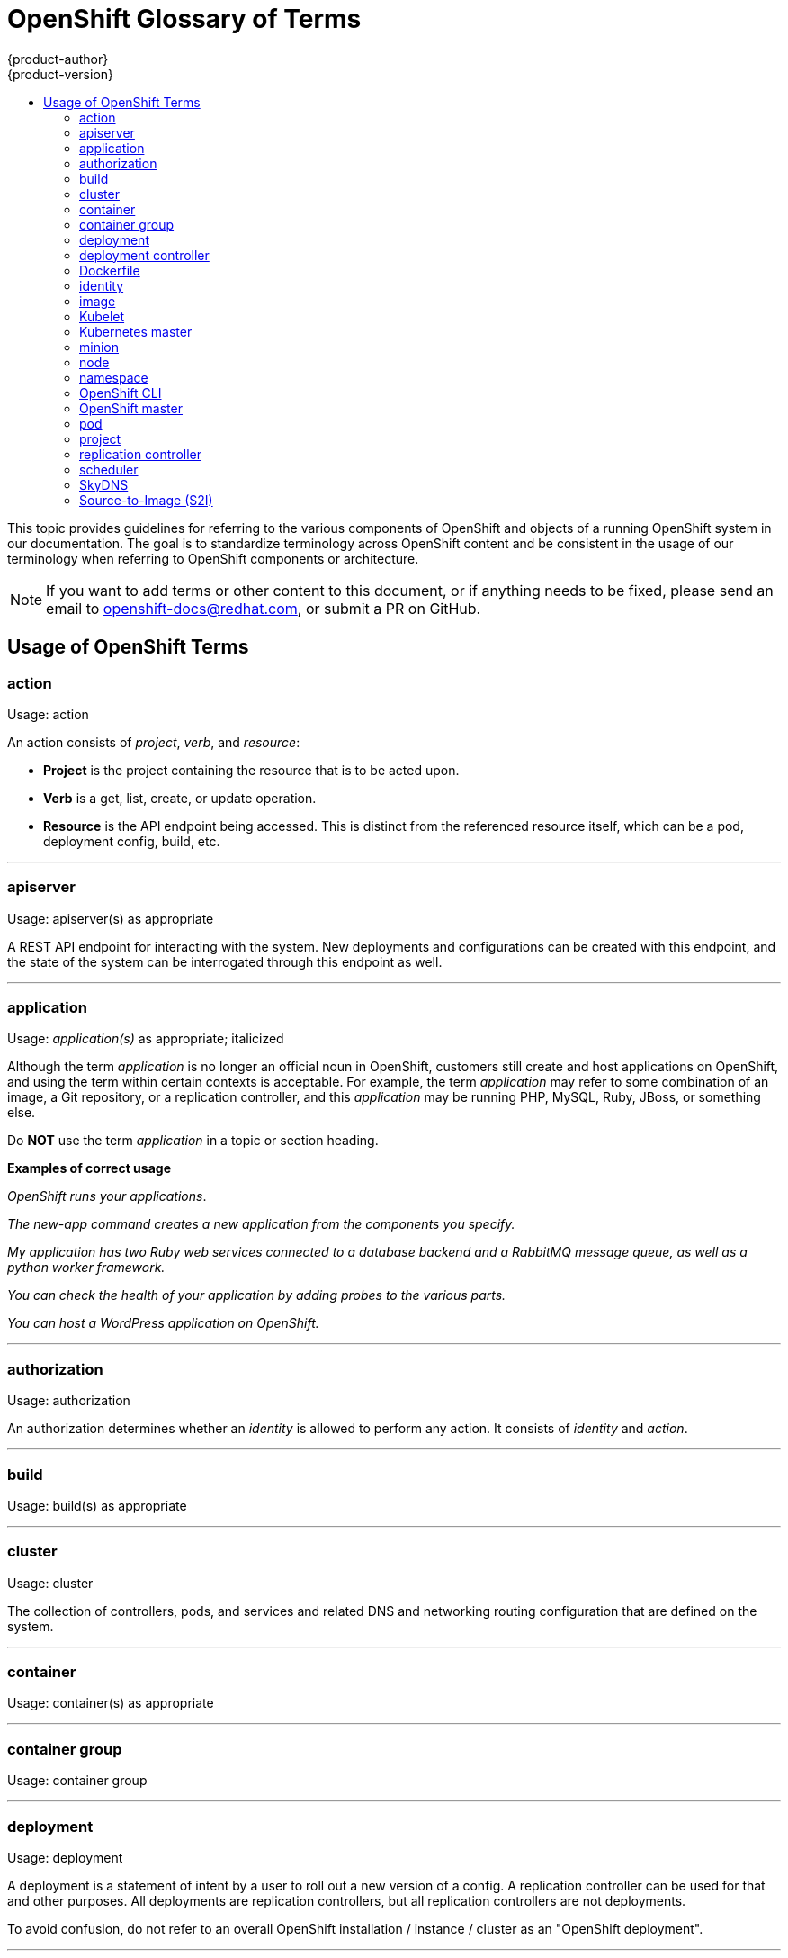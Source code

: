 [[contributing-to-docs-term-glossary]]
= OpenShift Glossary of Terms
{product-author}
{product-version}
:data-uri:
:icons:
:experimental:
:toc: macro
:toc-title:

toc::[]

This topic provides guidelines for referring to the various components of
OpenShift and objects of a running OpenShift system in our documentation. The
goal is to standardize terminology across OpenShift content and be consistent in
the usage of our terminology when referring to OpenShift components or
architecture.

[NOTE]
====
If you want to add terms or other content to this document, or if anything needs
to be fixed, please send an email to openshift-docs@redhat.com, or submit a PR
on GitHub.
====

== Usage of OpenShift Terms

=== action

Usage: action

An action consists of _project_, _verb_, and _resource_:

* *Project* is the project containing the resource that is to be acted upon.
* *Verb* is a get, list, create, or update operation.
* *Resource* is the API endpoint being accessed. This is distinct from the
referenced resource itself, which can be a pod, deployment config, build, etc.

''''
=== apiserver

Usage: apiserver(s) as appropriate

A REST API endpoint for interacting with the system.  New deployments and
configurations can be created with this endpoint, and the state of the system
can be interrogated through this endpoint as well.

''''
=== application

Usage: _application(s)_ as appropriate; italicized

Although the term _application_ is no longer an official noun in OpenShift,
customers still create and host applications on OpenShift, and using the term
within certain contexts is acceptable. For example, the term _application_ may
refer to some combination of an image, a Git repository, or a replication
controller, and this _application_ may be running PHP, MySQL, Ruby, JBoss, or
something else.

Do *NOT* use the term _application_ in a topic or section heading.

*Examples of correct usage*
====
_OpenShift runs your applications_.

_The new-app command creates a new application from the components you specify._

_My application has two Ruby web services connected to a database backend and a
RabbitMQ message queue, as well as a python worker framework._

_You can check the health of your application by adding probes to the various
parts._

_You can host a WordPress application on OpenShift._
====
''''

=== authorization

Usage: authorization

An authorization determines whether an _identity_ is allowed to perform any
action. It consists of _identity_ and _action_.

''''

=== build

Usage: build(s) as appropriate

''''

=== cluster

Usage: cluster

The collection of controllers, pods, and services and related DNS and networking
routing configuration that are defined on the system.

''''
=== container

Usage: container(s) as appropriate

''''

=== container group

Usage: container group

''''

=== deployment

Usage: deployment

A deployment is a statement of intent by a user to roll out a new version of a
config. A replication controller can be used for that and other purposes. All
deployments are replication controllers, but all replication controllers are not
deployments.

To avoid confusion, do not refer to an overall OpenShift installation / instance /
cluster as an "OpenShift deployment".

''''
=== deployment controller

Usage: deployment controller(s) as appropriate

Kubernetes object that creates a replication controller from a given pod
template.  If that pod template is modified, the deployment controller creates
a new replication controller based on the modified pod template and replaces the
old replication controller with this new one.

''''
=== Dockerfile

Usage: Dockerfile; wrapped with [filename] markup. See
xref:doc_guidelines.adoc#contributing-to-docs-doc-guidelines[Documentation Guidelines] for markup information.

Docker can build images automatically by reading the instructions from a
Dockerfile. A Dockerfile is a text document that contains all the commands you
would normally execute manually in order to build a Docker image.

Source: https://docs.docker.com/reference/builder/

.Examples of correct usage
====
Open the [filename]#Dockerfile# and make the following changes.

Create a [filename]#Dockerfile# at the root of your repository.
====

''''
=== identity

Usage: identity or identities as appropriate

Both the username and list of groups the user belongs to.

''''
=== image

Usage: image(s)

''''

=== Kubelet

Usage: Kubelet(s) as appropriate

The agent that controls a Kubernetes node.  Each node runs a Kubelet, which
handles starting and stopping containers on a node, based on the desired state
defined by the master.

''''
=== Kubernetes master

Usage: Kubernetes master(s) as appropriate

The Kubernetes-native equivalent to the xref:gloss-project[OpenShift master].
An OpenShift system runs OpenShift masters, not Kubernetes masters, and
an OpenShift master provides a superset of the functionality of a Kubernetes
master, so it is generally preferred to use the term OpenShift master.

''''

=== minion

Usage: Deprecated. Use link:#node[node] instead.

''''

=== node

Usage: node(s) as appropriate

A
http://docs.openshift.org/latest/architecture/infrastructure_components/kubernetes_infrastructure.html#node[node]
provides the runtime environments for containers.

''''

=== namespace

Usage: namespace

Typically synonymous with xref:gloss-project[project] in OpenShift parlance, which is
preferred.

''''

=== OpenShift CLI

Usage: OpenShift CLI

This is the command line interface of OpenShift v3, previously referred to as
the client tools in OpenShift v2.

''''

=== OpenShift master

Usage: OpenShift master(s) as appropriate

Provides a REST endpoint for interacting with the system and manages the state
of the system, ensuring that all containers expected to be running are actually
running and that other requests such as builds and deployments are serviced.
New deployments and configurations are created with the REST API, and the state
of the system can be interrogated through this endpoint as well.  An OpenShift
master comprises the apiserver, scheduler, and SkyDNS.

''''

=== pod

Usage: pod(s) as appropriate

Kubernetes object that groups related Docker containers that need to share
network, filesystem, or memory together for placement on a node.  Multiple
instances of a Pod can run to provide scaling and redundancy.

''''

[[gloss-project]]
=== project

Usage: project(s) as appropriate

A http://docs.openshift.org/latest/dev_guide/projects.html[project] allows a
community of users to organize and manage their content in isolation from other
communities.

''''

=== replication controller

Usage: replication controller(s) as appropriate

Kubernetes object that ensures N (as specified by the user) instances of a given
Pod are running at all times.

''''
=== scheduler

Usage: scheduler(s) as appropriate

Component of the Kubernetes master or OpenShift master that manages the state of
the system, places pods on nodes, and ensures that all containers that are
expected to be running are actually running.

''''
=== SkyDNS

Usage: SkyDNS

Component of the Kubernetes master or OpenShift master that provides
cluster-wide DNS resolution of internal hostnames for services and pods.

''''
=== Source-to-Image (S2I)

Usage: Source-to-Image for the first time reference; S2I thereafter.

Deprecated abbreviation (do not use): STI

''''

